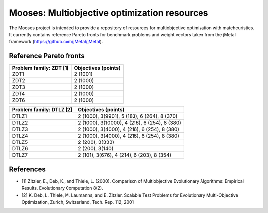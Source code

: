 Mooses: Multiobjective optimization resources
=============================================

The Mooses project is intended to provide a repository of resources for multiobjective optimization with mateheuristics. It currently contains reference Pareto fronts for benchmark problems and weight vectors taken from the jMetal framework (https://github.com/jMetal/jMetal).

Reference Pareto fronts
-----------------------

+-------------------------+----------------------+
| Problem family: ZDT [1] | Objectives (points)  |                       
+=========================+======================+
| ZDT1                    | 2 (1001)             |
+-------------------------+----------------------+
| ZDT2                    | 2 (1000)             |
+-------------------------+----------------------+
| ZDT3                    | 2 (1000)             |
+-------------------------+----------------------+
| ZDT4                    | 2 (1000)             |
+-------------------------+----------------------+
| ZDT6                    | 2 (1000)             |
+-------------------------+----------------------+

+--------------------------+-----------------------------------------------+
| Problem family: DTLZ [2] | Objectives (points)                           |    
+==========================+===============================================+
| DTLZ1                    | 2 (1000), 3(9901), 5 (183), 6 (264), 8 (370)  |
+--------------------------+-----------------------------------------------+
| DTLZ2                    | 2 (1000), 3(10000), 4 (216), 6 (254), 8 (380) |
+--------------------------+-----------------------------------------------+
| DTLZ3                    | 2 (1000), 3(4000), 4 (216), 6 (254), 8 (380)  |
+--------------------------+-----------------------------------------------+
| DTLZ4                    | 2 (1000), 3(4000), 4 (216), 6 (254), 8 (380)  |
+--------------------------+-----------------------------------------------+
| DTLZ5                    | 2 (200), 3(333)                               |
+--------------------------+-----------------------------------------------+
| DTLZ6                    | 2 (200), 3(140)                               |
+--------------------------+-----------------------------------------------+
| DTLZ7                    | 2 (101), 3(676), 4 (214), 6 (203), 8 (354)    |
+--------------------------+-----------------------------------------------+


References
----------

* [1] Zitzler, E., Deb, K., and Thiele, L. (2000). Comparison of Multiobjective Evolutionary Algorithms: Empirical Results. Evolutionary Computation 8(2).
* [2] K. Deb, L. Thiele, M. Laumanns, and E. Zitzler. Scalable Test Problems for Evolutionary Multi-Objective Optimization, Zurich, Switzerland, Tech. Rep. 112, 2001.

